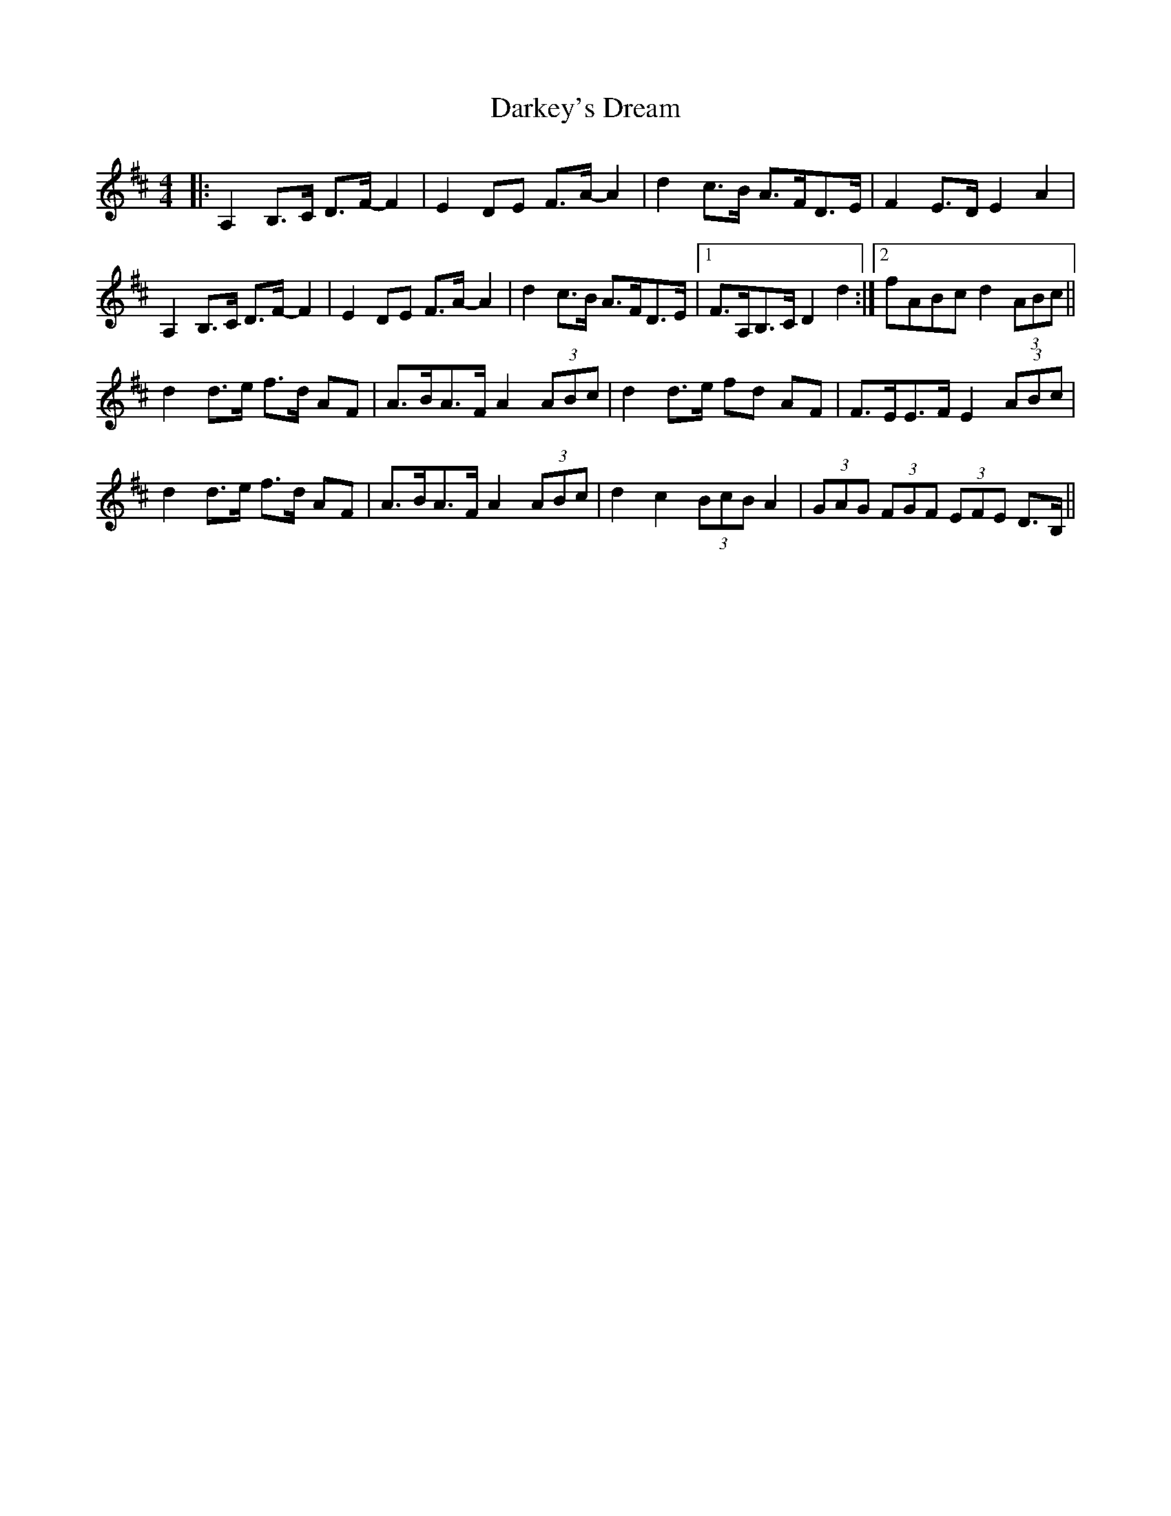 X: 9518
T: Darkey's Dream
R: barndance
M: 4/4
K: Dmajor
|:A,2 B,>C D>F- F2|E2 DE F>A- A2|d2 c>B A>FD>E|F2 E>D E2 A2|
A,2 B,>C D>F- F2|E2 DE F>A- A2|d2 c>B A>FD>E|1 F>A,B,>C D2 d2:|2 fABc d2 (3ABc||
d2 d>e f>d AF|A>BA>F A2 (3ABc|d2 d>e fd AF|F>EE>F E2 (3ABc|
d2 d>e f>d AF|A>BA>F A2 (3ABc|d2 c2 (3BcB A2|(3GAG (3FGF (3EFE D>B,||

